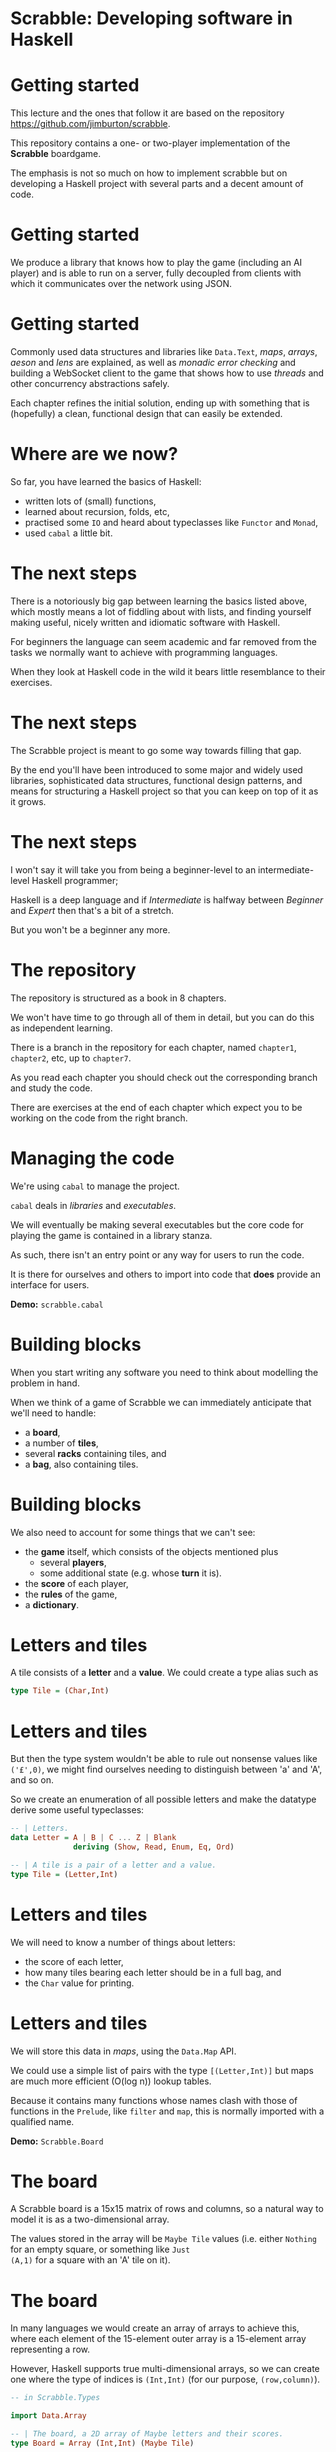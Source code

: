 * Scrabble: Developing software in Haskell

[[./images/scrabble.jpeg]]

* Getting started

This lecture and the ones that follow it are based on the repository
https://github.com/jimburton/scrabble.

This repository contains a one- or two-player implementation of the
*Scrabble* boardgame.

The emphasis is not so much on how to implement scrabble but on
developing a Haskell project with several parts and a decent amount of
code.

* Getting started

We produce a library that knows how to play the game (including an AI
player) and is able to run on a server, fully decoupled from clients
with which it communicates over the network using JSON.

[[./images/webgame.png]]

* Getting started

Commonly used data structures and libraries like ~Data.Text~, /maps/,
/arrays/, /aeson/ and /lens/ are explained, as well as /monadic error
checking/ and building a WebSocket client to the game that shows how
to use /threads/ and other concurrency abstractions safely.

Each chapter refines the initial solution, ending up with something
that is (hopefully) a clean, functional design that can easily be
extended.

* Where are we now?

So far, you have learned the basics of Haskell:

+ written lots of (small) functions,
+ learned about recursion, folds, etc,
+ practised some ~IO~ and heard about typeclasses like ~Functor~ and
  ~Monad~,
+ used ~cabal~ a little bit.
    
* The next steps

There is a notoriously big gap between learning the basics listed
above, which mostly means a lot of fiddling about with lists, and
finding yourself making useful, nicely written and idiomatic software
with Haskell.

For beginners the language can seem academic and far removed from the
tasks we normally want to achieve with programming languages.

When they look at Haskell code in the wild it bears little resemblance
to their exercises.

* The next steps

The Scrabble project is meant to go some way towards filling that gap.

By the end you'll have been introduced to some major and widely used
libraries, sophisticated data structures, functional design patterns,
and means for structuring a Haskell project so that you can keep on
top of it as it grows.

* The next steps

I won't say it will take you from being a beginner-level to an
intermediate-level Haskell programmer; 

Haskell is a deep language and if /Intermediate/ is halfway between
/Beginner/ and /Expert/ then that's a bit of a stretch.
  
But you won't be a beginner any more.

* The repository

The repository is structured as a book in 8 chapters.

We won't have time to go through all of them in detail, but you can do
this as independent learning.

There is a branch in the repository for each chapter, named
~chapter1~, ~chapter2~, etc, up to ~chapter7~.

As you read each chapter you should check out the corresponding branch
and study the code. 

There are exercises at the end of each chapter which expect you to be
working on the code from the right branch.

* Managing the code

We're using ~cabal~ to manage the project.

~cabal~ deals in /libraries/ and /executables/.

We will eventually be making several executables but the core code for
playing the game is contained in a library stanza.

As such, there isn't an entry point or any way for users to run the
code. 

It is there for ourselves and others to import into code that *does*
provide an interface for users.

*Demo:* ~scrabble.cabal~

* Building blocks

When you start writing any software you need to think about modelling the
problem in hand.

When we think of a game of Scrabble we can immediately anticipate that we'll
need to handle:

+ a *board*,
+ a number of *tiles*,
+ several *racks* containing tiles, and
+ a *bag*, also containing tiles.

* Building blocks

We also need to account for some things that we can't see:

+ the *game* itself, which consists of the objects mentioned plus
    + several *players*,
    + some additional state (e.g. whose *turn* it is).
+ the *score* of each player,
+ the *rules* of the game,
+ a *dictionary*.
    
* Letters and tiles

[[./images/tile.jpg]]

A tile consists of a *letter* and a *value*. We could create a type
alias such as

#+BEGIN_SRC haskell
type Tile = (Char,Int)
#+END_SRC

* Letters and tiles

But then the type system wouldn't be able to rule out nonsense values
like ~('£',0)~, we might find ourselves needing to distinguish between
'a' and 'A', and so on.

So we create an enumeration of all possible letters and make the
datatype derive some useful typeclasses:

#+BEGIN_SRC haskell
-- | Letters.
data Letter = A | B | C ... Z | Blank
              deriving (Show, Read, Enum, Eq, Ord)

-- | A tile is a pair of a letter and a value.
type Tile = (Letter,Int)
#+END_SRC

* Letters and tiles

We will need to know a number of things about letters:

+ the score of each letter,
+ how many tiles bearing each letter should be in a full bag, and
+ the ~Char~ value for printing.

* Letters and tiles

We will store this data in /maps/, using the ~Data.Map~ API.

We could use a simple list of pairs with the type ~[(Letter,Int)]~ but
maps are much more efficient (O(log n)) lookup tables.

Because it contains many functions whose names clash with those of
functions in the ~Prelude~, like ~filter~ and ~map~, this is normally
imported with a qualified name.

*Demo:* ~Scrabble.Board~

* The board

A Scrabble board is a 15x15 matrix of rows and columns, so a natural
way to model it is as a two-dimensional array.

The values stored in the array will be ~Maybe Tile~ values
(i.e. either ~Nothing~ for an empty square, or something like ~Just
(A,1)~ for a square with an 'A' tile on it).

* The board

In many languages we would create an array of arrays to achieve this,
where each element of the 15-element outer array is a 15-element array
representing a row.

However, Haskell supports true multi-dimensional arrays, so we can
create one where the type of indices is ~(Int,Int)~ (for our purpose,
~(row,column)~).

#+BEGIN_SRC haskell
-- in Scrabble.Types

import Data.Array

-- | The board, a 2D array of Maybe letters and their scores.
type Board = Array (Int,Int) (Maybe Tile)
#+END_SRC


* The board

Then, if we have a board called ~b~ we can access the value in row
~r~, column ~c~, by ~b ! (r,c)~.

These ~(r,c)~ pairs are going to be used a lot so we make a type for
those too.

#+BEGIN_SRC haskell
-- | A position on the board.
type Pos = (Int,Int)
#+END_SRC

* Words

/Words/, /racks/ and /bags/ are all just lists of letters, but it's
helpful to distinguish between them in type signatures so we make
aliases for each of them.

Because the ~Prelude~ includes a type called ~Word~ we have a name
clash here.

We could call our new type ~ScrabbleWord~ or something like that, but
it seems more convenient to keep the short name and hide the type in
the ~Prelude~, which we don't need anyway.

*Demo:* ~Scrabble.Types~

* Words on the board

A word we want to place on the board is a list of pairs of ~Pos~ and
~Tile~ values.

We'll call this a ~WordPut~.

#+BEGIN_SRC haskell
-- | A word placed on the board (tiles plus positions).
type WordPut = [(Pos, Tile)]
#+END_SRC

* Bonus squares

Last up for the board are the /bonus squares/.

These are either double or triple word bonuses, or double or triple
letter bonuses.

We make a datatype for bonuses and a map of their positions.

We will put everything other than the type for bonuses in its own
module to keep things tidy.

*Demo:* ~Scrabble.Types~ and ~Scrabble.Bonus~

